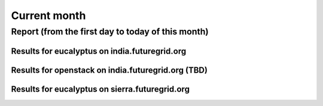 Current month
=============

Report (from the first day to today of this month)
--------------------------------------------------

Results for eucalyptus on india.futuregrid.org
^^^^^^^^^^^^^^^^^^^^^^^^^^^^^^^^^^^^^^^^^^^^^^^^^^^^^^^^^

.. raw:: html

	<div style="margin-top:10px;">
	<iframe width="800" height="600" src="data/thismonth/india/eucalyptus/user/count/barhighcharts.html" frameborder="0"></iframe>
	</div>
	Figure 1. Total count of VMs submitted per user for this month on india

.. raw:: html

	<div style="margin-top:10px;">
	<iframe width="800" height="600" src="data/thismonth/india/eucalyptus/user/FGGoogleMotionChart.html" frameborder="0"></iframe>
	</div>
	Figure 2. Total count of VMs submitted per user for this month on india

.. raw:: html

	<div style="margin-top:10px;">
	<iframe width="800" height="600" src="data/thismonth/india/eucalyptus/user/runtime/barhighcharts.html" frameborder="0"></iframe>
	</div>
	Figure 3. Total runtime (hour) of VMs submitted per user for this month on india

.. raw:: html

	<div style="margin-top:10px;">
	<iframe width="800" height="600" src="data/thismonth/india/eucalyptus/count/master-detailhighcharts.html" frameborder="0"></iframe>
	</div>
	Figure 4. Total count of VMs submitted on india in this month

.. raw:: html

	<div style="margin-top:10px;">
	<iframe width="800" height="600" src="data/thismonth/india/eucalyptus/runtime/master-detailhighcharts.html" frameborder="0"></iframe>
	</div>
	Figure 5. Total runtime of VMs submitted on india in this month

.. raw:: html

	<div style="margin-top:10px;">
	<iframe width="800" height="600" src="data/thismonth/india/eucalyptus/ccvm_cores/master-detailhighcharts.html" frameborder="0"></iframe>
	</div>
	Figure 6. Total ccvm_cores of VMs submitted on india in this month

.. raw:: html

	<div style="margin-top:10px;">
	<iframe width="800" height="600" src="data/thismonth/india/eucalyptus/ccvm_mem/master-detailhighcharts.html" frameborder="0"></iframe>
	</div>
	Figure 7. Total ccvm_mem of VMs submitted on india in this month

.. raw:: html

	<div style="margin-top:10px;">
	<iframe width="800" height="600" src="data/thismonth/india/eucalyptus/ccvm_disk/master-detailhighcharts.html" frameborder="0"></iframe>
	</div>
	Figure 8. Total ccvm_disk of VMs submitted on india in this month

.. raw:: html

	<div style="margin-top:10px;">
	<iframe width="800" height="600" src="data/thismonth/india/eucalyptus/count_node/columnhighcharts.html" frameborder="0"></iframe>
	</div>
	Figure 9. Total VMs count per node cluster for this month on india

Results for openstack on india.futuregrid.org (TBD)
^^^^^^^^^^^^^^^^^^^^^^^^^^^^^^^^^^^^^^^^^^^^^^^^^^^^^^^^^

.. raw:: html

	<div style="margin-top:10px;">
	<iframe width="800" height="600" src="data/thismonth/india/openstack/user/count/barhighcharts.html" frameborder="0"></iframe>
	</div>
	Figure 10. Total count of VMs submitted per user for this month on india

.. raw:: html

	<div style="margin-top:10px;">
	<iframe width="800" height="600" src="data/thismonth/india/openstack/user/runtime/barhighcharts.html" frameborder="0"></iframe>
	</div>
	Figure 11. Total runtime (hour) of VMs submitted per user for this month on india

Results for eucalyptus on sierra.futuregrid.org
^^^^^^^^^^^^^^^^^^^^^^^^^^^^^^^^^^^^^^^^^^^^^^^^^^^^^^^^^

.. raw:: html

	<div style="margin-top:10px;">
	<iframe width="800" height="600" src="data/thismonth/sierra/eucalyptus/user/count/barhighcharts.html" frameborder="0"></iframe>
	</div>
	Figure 12. Total count of VMs submitted per user for this month on sierra

.. raw:: html

	<div style="margin-top:10px;">
	<iframe width="800" height="600" src="data/thismonth/sierra/eucalyptus/user/runtime/barhighcharts.html" frameborder="0"></iframe>
	</div>
	Figure 13. Total runtime (hour) of VMs submitted per user for this month on sierra

.. raw:: html

	<div style="margin-top:10px;">
	<iframe width="800" height="600" src="data/thismonth/sierra/eucalyptus/count/master-detailhighcharts.html" frameborder="0"></iframe>
	</div>
	Figure 14. Total count of VMs submitted on sierra in this month

.. raw:: html

	<div style="margin-top:10px;">
	<iframe width="800" height="600" src="data/thismonth/sierra/eucalyptus/runtime/master-detailhighcharts.html" frameborder="0"></iframe>
	</div>
	Figure 15. Total runtime of VMs submitted on sierra in this month

.. raw:: html

	<div style="margin-top:10px;">
	<iframe width="800" height="600" src="data/thismonth/sierra/eucalyptus/ccvm_cores/master-detailhighcharts.html" frameborder="0"></iframe>
	</div>
	Figure 16. Total ccvm_cores of VMs submitted on sierra in this month

.. raw:: html

	<div style="margin-top:10px;">
	<iframe width="800" height="600" src="data/thismonth/sierra/eucalyptus/ccvm_mem/master-detailhighcharts.html" frameborder="0"></iframe>
	</div>
	Figure 17. Total ccvm_mem of VMs submitted on sierra in this month

.. raw:: html

	<div style="margin-top:10px;">
	<iframe width="800" height="600" src="data/thismonth/sierra/eucalyptus/ccvm_disk/master-detailhighcharts.html" frameborder="0"></iframe>
	</div>
	Figure 18. Total ccvm_disk of VMs submitted on sierra in this month

.. raw:: html

	<div style="margin-top:10px;">
	<iframe width="800" height="600" src="data/thismonth/sierra/eucalyptus/count_node/columnhighcharts.html" frameborder="0"></iframe>
	</div>
	Figure 19. Total VMs count per node cluster for this month on sierra
